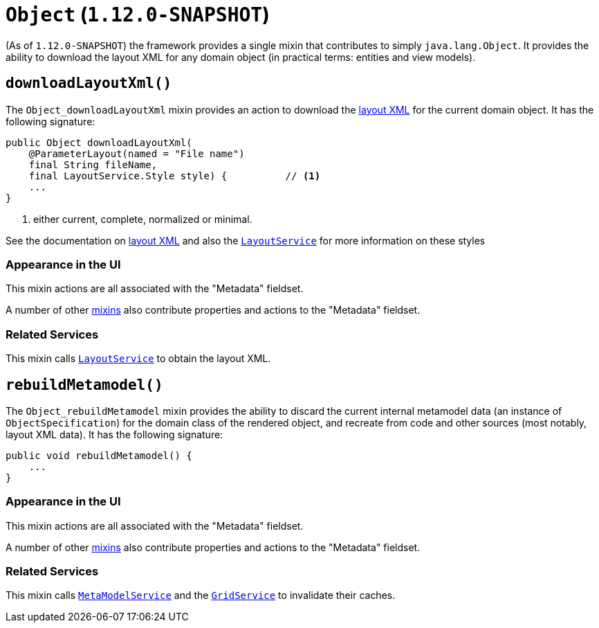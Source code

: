 [[_rgcms_classes_mixins_Object]]
= `Object` (`1.12.0-SNAPSHOT`)
:Notice: Licensed to the Apache Software Foundation (ASF) under one or more contributor license agreements. See the NOTICE file distributed with this work for additional information regarding copyright ownership. The ASF licenses this file to you under the Apache License, Version 2.0 (the "License"); you may not use this file except in compliance with the License. You may obtain a copy of the License at. http://www.apache.org/licenses/LICENSE-2.0 . Unless required by applicable law or agreed to in writing, software distributed under the License is distributed on an "AS IS" BASIS, WITHOUT WARRANTIES OR  CONDITIONS OF ANY KIND, either express or implied. See the License for the specific language governing permissions and limitations under the License.
:_basedir: ../
:_imagesdir: images/


(As of `1.12.0-SNAPSHOT`) the framework provides a single mixin that contributes to simply `java.lang.Object`.  It provides the ability to download the layout XML for any domain object (in practical terms: entities and view models).


[[_rgcms_classes_mixins_Object_downloadLayoutXml]]
== `downloadLayoutXml()`

The `Object_downloadLayoutXml` mixin provides an action to download the xref:ugfun.adoc#_ugfun_object-layout_dynamic_xml[layout XML] for the current domain object.  It has the following signature:

[source,java]
----
public Object downloadLayoutXml(
    @ParameterLayout(named = "File name")
    final String fileName,
    final LayoutService.Style style) {          // <1>
    ...
}
----
<1> either current, complete, normalized or minimal.

See the documentation on xref:ugfun.adoc#_ugfun_object-layout_dynamic_xml[layout XML] and also
the xref:rgsvc.adoc#_rgsvc_api_LayoutService[`LayoutService`] for more information on these styles


=== Appearance in the UI

This mixin actions are all associated with the "Metadata" fieldset.

A number of other xref:rgcms.adoc#_rgcms_classes_mixins_Persistable[mixins] also contribute properties and actions to the "Metadata" fieldset.



=== Related Services

This mixin calls xref:rgsvc.adoc#_rgsvc_api_LayoutService[`LayoutService`] to obtain the layout XML.




[[_rgcms_classes_mixins_Object_rebuildMetamodel]]
== `rebuildMetamodel()`

The `Object_rebuildMetamodel` mixin provides the ability to discard the current internal metamodel data (an instance
of `ObjectSpecification`) for the domain class of the rendered object, and recreate from code and other sources (most
notably, layout XML data).  It has the following signature:

[source,java]
----
public void rebuildMetamodel() {
    ...
}
----


=== Appearance in the UI

This mixin actions are all associated with the "Metadata" fieldset.

A number of other xref:rgcms.adoc#_rgcms_classes_mixins_Persistable[mixins] also contribute properties and actions to
the "Metadata" fieldset.



=== Related Services

This mixin calls xref:rgsvc.adoc#_rgsvc_api_MetaModelService[`MetaModelService`] and the
xref:rgsvc.adoc#_rgsvc_spi_GridService[`GridService`] to invalidate their caches.

